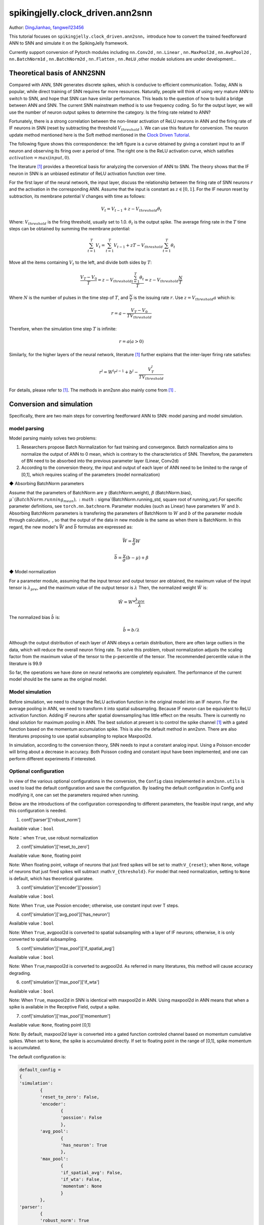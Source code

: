 spikingjelly.clock_driven.ann2snn
=======================================
Author: `DingJianhao <https://github.com/DingJianhao>`_, `fangwei123456 <https://github.com/fangwei123456>`_

This tutorial focuses on ``spikingjelly.clock_driven.ann2snn``，introduce how to convert the trained feedforward ANN to SNN and simulate it on the SpikingJelly framework.

Currently support conversion of Pytorch modules including ``nn.Conv2d`` , ``nn.Linear`` , ``nn.MaxPool2d`` , ``nn.AvgPool2d`` , ``nn.BatchNorm1d`` , ``nn.BatchNorm2d`` , ``nn.Flatten`` , ``nn.ReLU`` ,other module solutions are under development...

Theoretical basis of ANN2SNN
----------------------------

Compared with ANN, SNN generates discrete spikes, which is conducive to efficient communication. Today, ANN is popular, while direct training of SNN requires far more resources. Naturally, people will think of using very mature ANN to switch to SNN, and hope that SNN can have similar performance. This leads to the question of how to build a bridge between ANN and SNN. The current SNN mainstream method is to use frequency coding. So for the output layer, we will use the number of neuron output spikes to determine the category. Is the firing rate related to ANN?

Fortunately, there is a strong correlation between the non-linear activation of ReLU neurons in ANN and the firing rate of IF neurons in SNN (reset by subtracting the threshold :math:`V_{threshold}` ). We can use this feature for conversion. The neuron update method mentioned here is the Soft method mentioned in the `Clock Driven Tutorial <https://spikingjelly.readthedocs.io/zh_CN/latest/clock_driven_en/0_neuron.html>`_.

The following figure shows this correspondence: the left figure is a curve obtained by giving a constant input to an IF neuron and observing its firing over a period of time. The right one is the ReLU activation curve, which satisfies :math:`activation = max(input,0)`.

.. image:: ./_static/tutorials/clock_driven/5_ann2snn/relu_if.png

The literature [#f1]_ provides a theoretical basis for analyzing the conversion of ANN to SNN. The theory shows that the IF neuron in SNN is an unbiased estimator of ReLU activation function over time.

For the first layer of the neural network, the input layer, discuss the relationship between the firing rate of SNN neurons :math:`r` and the activation in the corresponding ANN. Assume that the input is constant as :math:`z \in [0,1]`.
For the IF neuron reset by subtraction, its membrane potential V changes with time as follows:

.. math::
	V_t=V_{t-1}+z-V_{threshold}\theta_t

Where:
:math:`V_{threshold}` is the firing threshold, usually set to 1.0. :math:`\theta_t` is the output spike. The average firing rate in the :math:`T` time steps can be obtained by summing the membrane potential:

.. math::
	\sum_{t=1}^{T} V_t= \sum_{t=1}^{T} V_{t-1}+z T-V_{threshold} \sum_{t=1}^{T}\theta_t

Move all the items containing :math:`V_t` to the left, and divide both sides by :math:`T`:

.. math::
	\frac{V_T-V_0}{T} = z - V_{threshold}  \frac{\sum_{t=1}^{T}\theta_t}{T} = z- V_{threshold}  \frac{N}{T}

Where :math:`N` is the number of pulses in the time step of :math:`T`, and :math:`\frac{N}{T}` is the issuing rate :math:`r`. Use :math:`z = V_{threshold} a`
which is:

.. math::
	r = a- \frac{ V_T-V_0 }{T V_{threshold}}

Therefore, when the simulation time step :math:`T` is infinite:

.. math::
	r = a (a>0)

Similarly, for the higher layers of the neural network, literature [#f1]_ further explains that the inter-layer firing rate satisfies:

.. math::
	r^l = W^l r^{l-1}+b^l- \frac{V^l_T}{T V_{threshold}}

For details, please refer to [#f1]_. The methods in ann2snn also mainly come from [#f1]_ .

Conversion and simulation
-------------------------

Specifically, there are two main steps for converting feedforward ANN to SNN: model parsing and model simulation.

model parsing
^^^^^^^^^^^^^

Model parsing mainly solves two problems:

1. Researchers propose Batch Normalization for fast training and convergence. Batch normalization aims to normalize the output of ANN to 0 mean, which is contrary to the characteristics of SNN. Therefore, the parameters of BN need to be absorbed into the previous parameter layer (Linear, Conv2d)

2. According to the conversion theory, the input and output of each layer of ANN need to be limited to the range of [0,1], which requires scaling of the parameters (model normalization)

◆ Absorbing BatchNorm parameters

Assume that the parameters of BatchNorm are :math:`\gamma` (BatchNorm.weight), :math:`\beta` (BatchNorm.bias), :math:`\mu`(BatchNorm.running_mean), :math:`\sigma`(BatchNorm.running_std, square root of running_var).For specific parameter definitions, see ``torch.nn.batchnorm``.
Parameter modules (such as Linear) have parameters :math:`W` and :math:`b`. Absorbing BatchNorm parameters is transfering the parameters of BatchNorm to :math:`W` and :math:`b` of the parameter module through calculation，, so that the output of the data in new module is the same as when there is BatchNorm.
In this regard, the new model's :math:`\bar{W}` and :math:`\bar{b}` formulas are expressed as:

.. math::
	\bar{W} = \frac{\gamma}{\sigma}  W

.. math::
	\bar{b} = \frac{\gamma}{\sigma} (b - \mu) + \beta

◆ Model normalization

For a parameter module, assuming that the input tensor and output tensor are obtained, the maximum value of the input tensor is :math:`\lambda_{pre}`, and the maximum value of the output tensor is :math:`\lambda`
Then, the normalized weight :math:`\hat{W}` is:

.. math::
	\hat{W} = W * \frac{\lambda_{pre}}{\lambda}

The normalized bias :math:`\hat{b}` is:

.. math::
	\hat{b} = b / \lambda

Although the output distribution of each layer of ANN obeys a certain distribution, there are often large outliers in the data, which will reduce the overall neuron firing rate.
To solve this problem, robust normalization adjusts the scaling factor from the maximum value of the tensor to the p-percentile of the tensor. The recommended percentile value in the literature is 99.9

So far, the operations we have done on neural networks are completely equivalent. The performance of the current model should be the same as the original model.

Model simulation
^^^^^^^^^^^^^^^^

Before simulation, we need to change the ReLU activation function in the original model into an IF neuron.
For the average pooling in ANN, we need to transform it into spatial subsampling. Because IF neuron can be equivalent to ReLU activation function. Adding IF neurons after spatial downsampling has little effect on the results.
There is currently no ideal solution for maximum pooling in ANN. The best solution at present is to control the spike channel [#f1]_ with a gated function based on the momentum accumulation spike. This is also the default method in ann2snn. There are also literatures proposing to use spatial subsampling to replace Maxpool2d.

In simulation, according to the conversion theory, SNN needs to input a constant analog input. Using a Poisson encoder will bring about a decrease in accuracy. Both Poisson coding and constant input have been implemented, and one can perform different experiments if interested.

Optional configuration
^^^^^^^^^^^^^^^^^^^^^^

In view of the various optional configurations in the conversion, the ``Config`` class implemented in ``ann2snn.utils`` is used to load the default configuration and save the configuration. By loading the default configuration in Config and modifying it, one can set the parameters required when running.

Below are the introductions of the configuration corresponding to different parameters, the feasible input range, and why this configuration is needed.

(1) conf['parser']['robust_norm']

Available value：``bool``

Note：when ``True``, use robust normalization

(2) conf['simulation']['reset_to_zero']

Available value: ``None``, floating point

Note: When floating point, voltage of neurons that just fired spikes will be set to :math:``V_{reset}``; when ``None``, voltage of neurons that just fired spikes will subtract :math:``V_{threshold}``. For model that need normalization, setting to ``None`` is default, which has theoretical guaratee.

(3) conf['simulation']['encoder']['possion']

Available value：``bool``

Note: When ``True``, use Possion encoder; otherwise, use constant input over T steps.

(4) conf['simulation']['avg_pool']['has_neuron']

Available value：``bool``

Note: When ``True``, avgpool2d is converted to spatial subsampling with a layer of IF neurons; otherwise, it is only converted to spatial subsampling.

(5) conf['simulation']['max_pool']['if_spatial_avg']

Available value：``bool``

Note: When ``True``,maxpool2d is converted to avgpool2d. As referred in many literatures, this method will cause accuracy degrading.

(6) conf['simulation']['max_pool']['if_wta']

Available value：``bool``

Note: When ``True``, maxpool2d in SNN is identical with maxpool2d in ANN. Using maxpool2d in ANN means that when a spike is available in the Receptive Field, output a spike.

(7) conf['simulation']['max_pool']['momentum']

Available value: ``None``, floating point [0,1]

Note: By default, maxpool2d layer is converted into a gated function controled channel based on momentum cumulative spikes. When set to ``None``, the spike is accumulated directly. If set to floating point in the range of [0,1], spike momentum is accumulated.

The default configuration is:

.. code-block:: python

	default_config = 
	{
	'simulation':
		{
		'reset_to_zero': False,
		'encoder':
			{
			'possion': False
			},
		'avg_pool':
			{
			'has_neuron': True
			},
		'max_pool':
			{
			'if_spatial_avg': False,
			'if_wta': False,
			'momentum': None
			}
		},
	'parser':
		{
		'robust_norm': True
		}
	}



MNIST classification
--------------------

Now, use ``ann2snn`` to build a simple convolutional network to classify the MNIST dataset.

First define our network structure:

.. code-block:: python
	
	class ANN(nn.Module):
		def __init__(self):
			super().__init__()
			self.network = nn.Sequential(
				nn.Conv2d(1, 32, 3, 1),
				nn.BatchNorm2d(32, eps=1e-3),
				nn.ReLU(),
				nn.AvgPool2d(2, 2),

				nn.Conv2d(32, 32, 3, 1),
				nn.BatchNorm2d(32, eps=1e-3),
				nn.ReLU(),
				nn.AvgPool2d(2, 2),

				nn.Conv2d(32, 32, 3, 1),
				nn.BatchNorm2d(32, eps=1e-3),
				nn.ReLU(),
				nn.AvgPool2d(2, 2),

				nn.Flatten(),
				nn.Linear(32, 10),
				nn.ReLU()
			)

		def forward(self,x):
			x = self.network(x)
			return x

Note: In the defined network, the order of module definition must be consistent with the forward order, otherwise it will affect the automatic analysis of the network.It is best to use ``nn.Sequence(·)`` to completely define the network. After each Conv2d and Linear layer, a ReLU layer must be placed, which can be separated by a BatchNorm layer. No ReLU is added after the pooling layer. If you encounter a situation where you need to expand the tensor, define a ``nn.Flatten`` module in the network. In the forward function, you need to use the defined Flatten instead of the view function.

Define our hyperparameters:

.. code-block:: python

	device = input('输入运行的设备，例如“cpu”或“cuda:0”\n input device, e.g., "cpu" or "cuda:0": ')
    dataset_dir = input('输入保存MNIST数据集的位置，例如“./”\n input root directory for saving MNIST dataset, e.g., "./": ')
    batch_size = int(input('输入batch_size，例如“64”\n input batch_size, e.g., "64": '))
    learning_rate = float(input('输入学习率，例如“1e-3”\n input learning rate, e.g., "1e-3": '))
    T = int(input('输入仿真时长，例如“100”\n input simulating steps, e.g., "100": '))
    train_epoch = int(input('输入训练轮数，即遍历训练集的次数，例如“10”\n input training epochs, e.g., "10": '))
    model_name = input('输入模型名字，例如“mnist”\n input model name, for log_dir generating , e.g., "mnist": ')

The program searches for the trained model archive (a file with the same name as `model_name`) according to the specified folder, and all subsequent temporary files will be stored in that folder.

Load the default conversion configuration and save

.. code-block:: python

	config = utils.Config.default_config
	print('ann2snn config:\n\t', config)
	utils.Config.store_config(os.path.join(log_dir,'default_config.json'),config)


Initialize data loader, network, optimizer, loss function

.. code-block:: python

	# Initialize the network
	ann = ANN().to(device)
	# Define loss function
	loss_function = nn.CrossEntropyLoss()
	# Use Adam optimizer
	optimizer = torch.optim.Adam(ann.parameters(), lr=learning_rate, weight_decay=5e-4)

Train ANN and test it regularly. You can also use the pre-written training program in utils during training.

.. code-block:: python

	for epoch in range(train_epoch):
		# Train the network using a pre-prepared code in ''utils''
		utils.train_ann(net=ann,
						device=device,
						data_loader=train_data_loader,
						optimizer=optimizer,
						loss_function=loss_function,
						epoch=epoch
						)
		# Validate the network using a pre-prepared code in ''utils''
		acc = utils.val_ann(net=ann,
							device=device,
							data_loader=test_data_loader,
							epoch=epoch
							)
		if best_acc <= acc:
			utils.save_model(ann, log_dir, model_name+'.pkl')

The complete code is located in ``ann2snn.examples.if_cnn_mnist.py``, in the code we also use Tensorboard to save training logs. You can run it directly on the Python command line:

.. code-block:: python

    >>> import spikingjelly.clock_driven.ann2snn.examples.if_cnn_mnist as if_cnn_mnist
    >>> if_cnn_mnist.main()
    输入运行的设备，例如“cpu”或“cuda:0”
     input device, e.g., "cpu" or "cuda:0": cuda:15
    输入保存MNIST数据集的位置，例如“./”
     input root directory for saving MNIST dataset, e.g., "./": ./mnist
    输入batch_size，例如“64”
     input batch_size, e.g., "64": 128
    输入学习率，例如“1e-3”
     input learning rate, e.g., "1e-3": 1e-3
    输入仿真时长，例如“100”
     input simulating steps, e.g., "100": 100
    输入训练轮数，即遍历训练集的次数，例如“10”
     input training epochs, e.g., "10": 10
    输入模型名字，用于自动生成日志文档，例如“mnist”
     input model name, for log_dir generating , e.g., "mnist"

    If the input of the main function is not a folder with valid files, an automatic log file folder is automatically generated.
     Terminal outputs root directory for saving logs, e.g., "./": ./log-mnist1596804385.476601

    Epoch 0 [1/937] ANN Training Loss:2.252 Accuracy:0.078
    Epoch 0 [101/937] ANN Training Loss:1.424 Accuracy:0.669
    Epoch 0 [201/937] ANN Training Loss:1.117 Accuracy:0.773
    Epoch 0 [301/937] ANN Training Loss:0.953 Accuracy:0.795
    Epoch 0 [401/937] ANN Training Loss:0.865 Accuracy:0.788
    Epoch 0 [501/937] ANN Training Loss:0.807 Accuracy:0.792
    Epoch 0 [601/937] ANN Training Loss:0.764 Accuracy:0.795
    Epoch 0 [701/937] ANN Training Loss:0.726 Accuracy:0.834
    Epoch 0 [801/937] ANN Training Loss:0.681 Accuracy:0.880
    Epoch 0 [901/937] ANN Training Loss:0.641 Accuracy:0.888
    Epoch 0 [100/100] ANN Validating Loss:0.328 Accuracy:0.881
    Save model to: ./log-mnist1596804385.476601\mnist.pkl
    ...
    Epoch 9 [901/937] ANN Training Loss:0.036 Accuracy:0.990
    Epoch 9 [100/100] ANN Validating Loss:0.042 Accuracy:0.988
    Save model to: ./log-mnist1596804957.0179427\mnist.pkl

In the example, this model is trained for 10 epochs. The changes in the accuracy of the test set during training are as follows:

.. image:: ./_static/tutorials/clock_driven/5_ann2snn/accuracy_curve.png

In the end, the accuracy on test dataset is 98.8%.

Take a part of the data from the training set and use it for the normalization step of the model. Here we take 1/500 of the training data, which is 100 pictures. But it should be noted that the range of the data tensor taken from the dataset is [0, 255], and it needs to be divided by 255 to become a floating point tensor in the range of [0.0, 1.0] to match the feasible range of firing rate.

.. code-block:: python

	norm_set_len = int(train_data_dataset.data.shape[0] / 500)
    print('Using %d pictures as norm set'%(norm_set_len))
    norm_set = train_data_dataset.data[:norm_set_len, :, :].float() / 255
    norm_tensor = torch.FloatTensor(norm_set).view(-1,1,28,28)

Call the standard conversion function ``standard_conversion`` implemented in ``ann2snn.utils`` to realize ANN conversion and SNN simulation.

.. code-block:: python

	utils.standard_conversion(model_name=model_name,
                              norm_data=norm_tensor,
                              test_data_loader=test_data_loader,
                              device=device,
                              T=T,
                              log_dir=log_dir,
                              config=config
                              )

In the process, the normalized model structure is output:

.. code-block:: python

	ModelParser(
	  (network): Sequential(
		(0): Conv2d(1, 32, kernel_size=(3, 3), stride=(1, 1))
		(1): ReLU()
		(2): AvgPool2d(kernel_size=2, stride=2, padding=0)
		(3): Conv2d(32, 32, kernel_size=(3, 3), stride=(1, 1))
		(4): ReLU()
		(5): AvgPool2d(kernel_size=2, stride=2, padding=0)
		(6): Conv2d(32, 32, kernel_size=(3, 3), stride=(1, 1))
		(7): ReLU()
		(8): AvgPool2d(kernel_size=2, stride=2, padding=0)
		(9): Flatten()
		(10): Linear(in_features=32, out_features=10, bias=True)
		(11): ReLU()
	  )
	)

At the same time, one can also observe the structure of SNN:

.. code-block:: python

	SNN(
	  (network): Sequential(
		(0): Conv2d(1, 32, kernel_size=(3, 3), stride=(1, 1))
		(1): IFNode(
		  v_threshold=1.0, v_reset=None
		  (surrogate_function): Sigmoid()
		)
		(2): AvgPool2d(kernel_size=2, stride=2, padding=0)
		(3): IFNode(
		  v_threshold=1.0, v_reset=None
		  (surrogate_function): Sigmoid()
		)
		(4): Conv2d(32, 32, kernel_size=(3, 3), stride=(1, 1))
		(5): IFNode(
		  v_threshold=1.0, v_reset=None
		  (surrogate_function): Sigmoid()
		)
		(6): AvgPool2d(kernel_size=2, stride=2, padding=0)
		(7): IFNode(
		  v_threshold=1.0, v_reset=None
		  (surrogate_function): Sigmoid()
		)
		(8): Conv2d(32, 32, kernel_size=(3, 3), stride=(1, 1))
		(9): IFNode(
		  v_threshold=1.0, v_reset=None
		  (surrogate_function): Sigmoid()
		)
		(10): AvgPool2d(kernel_size=2, stride=2, padding=0)
		(11): IFNode(
		  v_threshold=1.0, v_reset=None
		  (surrogate_function): Sigmoid()
		)
		(12): Flatten()
		(13): Linear(in_features=32, out_features=10, bias=True)
		(14): IFNode(
		  v_threshold=1.0, v_reset=None
		  (surrogate_function): Sigmoid()
		)
	  )
	)

It can be seen that the activation of ReLU in the ANN model is replaced by the IFNode of SNN. Each layer of AvgPool2d is followed by a layer of IFNode.

Due to the long time of model simulation, the current accuracy and simulation progress are continuously output:

.. code-block:: python

	[SNN Simulating... 1.00%] Acc:0.990
	[SNN Simulating... 2.00%] Acc:0.990
	[SNN Simulating... 3.00%] Acc:0.990
	[SNN Simulating... 4.00%] Acc:0.988
	[SNN Simulating... 5.00%] Acc:0.990
	……
	[SNN Simulating... 95.00%] Acc:0.986
	[SNN Simulating... 96.00%] Acc:0.986
	[SNN Simulating... 97.00%] Acc:0.986
	[SNN Simulating... 98.00%] Acc:0.986
	[SNN Simulating... 99.00%] Acc:0.987
	SNN Simulating Accuracy:0.987
	Summary:	ANN Accuracy:98.7900%  	SNN Accuracy:98.6500% [Decreased 0.1400%]

Through the final output, we can know that the accuracy of ANN's MNIST classification is 98.79%. The accuracy of the converted SNN is 98.65%. The conversion resulted in a 0.14% performance degradation.

.. [#f1] Rueckauer B, Lungu I-A, Hu Y, Pfeiffer M and Liu S-C (2017) Conversion of Continuous-Valued Deep Networks to Efficient Event-Driven Networks for Image Classification. Front. Neurosci. 11:682.
.. [#f2] Diehl, Peter U. , et al. Fast classifying, high-accuracy spiking deep networks through weight and threshold balancing. Neural Networks (IJCNN), 2015 International Joint Conference on IEEE, 2015.
.. [#f3] Rueckauer, B., Lungu, I. A., Hu, Y., & Pfeiffer, M. (2016). Theory and tools for the conversion of analog to spiking convolutional neural networks. arXiv preprint arXiv:1612.04052.
.. [#f4] Sengupta, A., Ye, Y., Wang, R., Liu, C., & Roy, K. (2019). Going deeper in spiking neural networks: Vgg and residual architectures. Frontiers in neuroscience, 13, 95.